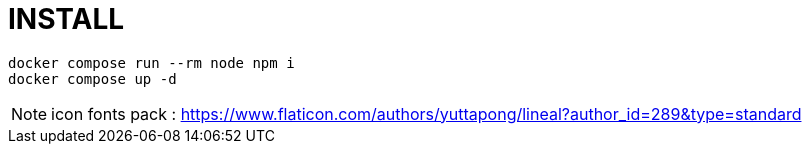 = INSTALL

[source,shell script]
----
docker compose run --rm node npm i
docker compose up -d
----


NOTE: icon fonts pack : https://www.flaticon.com/authors/yuttapong/lineal?author_id=289&type=standard